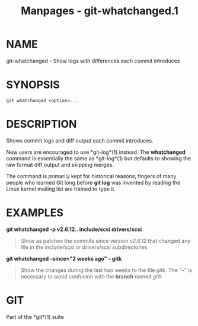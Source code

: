 #+TITLE: Manpages - git-whatchanged.1
* NAME
git-whatchanged - Show logs with differences each commit introduces

* SYNOPSIS
#+begin_example
git whatchanged <option>...
#+end_example

* DESCRIPTION
Shows commit logs and diff output each commit introduces.

New users are encouraged to use *git-log*(1) instead. The *whatchanged*
command is essentially the same as *git-log*(1) but defaults to showing
the raw format diff output and skipping merges.

The command is primarily kept for historical reasons; fingers of many
people who learned Git long before *git log* was invented by reading the
Linux kernel mailing list are trained to type it.

* EXAMPLES
*git whatchanged -p v2.6.12.. include/scsi drivers/scsi*

#+begin_quote
Show as patches the commits since version /v2.6.12/ that changed any
file in the include/scsi or drivers/scsi subdirectories

#+end_quote

*git whatchanged --since="2 weeks ago" -- gitk*

#+begin_quote
Show the changes during the last two weeks to the file /gitk/. The "--"
is necessary to avoid confusion with the *branch* named /gitk/

#+end_quote

* GIT
Part of the *git*(1) suite
